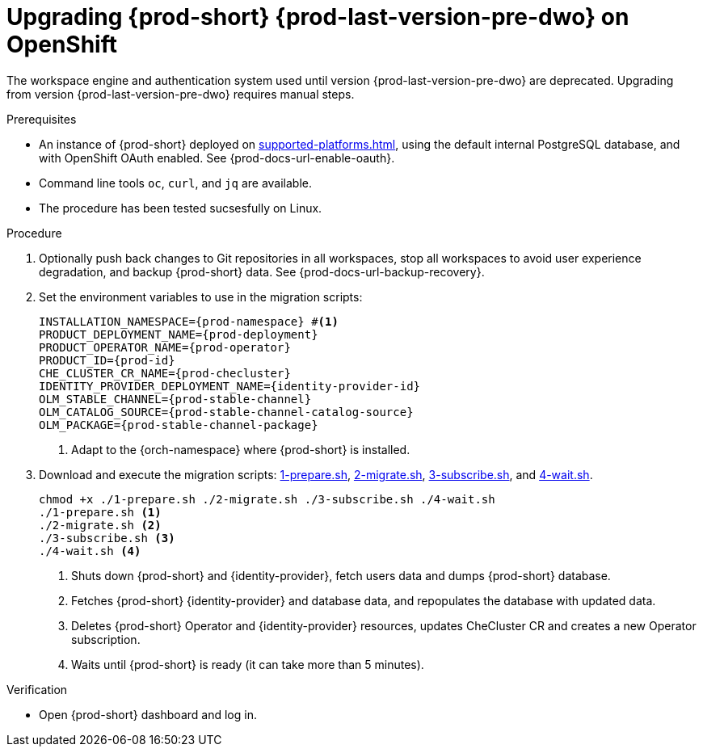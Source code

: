 :navtitle: Upgrading {prod-short} {prod-last-version-pre-dwo} on OpenShift
:keywords: administration-guide, migration, devworkspace
:page-aliases: 

[id="upgrading-{prod-id-short}-{prod-last-version-pre-dwo}-on-openshift_{context}"]
= Upgrading {prod-short} {prod-last-version-pre-dwo} on OpenShift

The workspace engine and authentication system used until version {prod-last-version-pre-dwo} are deprecated. Upgrading from version {prod-last-version-pre-dwo} requires manual steps.

.Prerequisites

* An instance of {prod-short} deployed on xref:supported-platforms.adoc[], using the default internal PostgreSQL database, and with OpenShift OAuth enabled. See {prod-docs-url-enable-oauth}.
* Command line tools `oc`, `curl`, and `jq` are available.
* The procedure has been tested sucsesfully on Linux.

.Procedure

. Optionally push back changes to Git repositories in all workspaces, stop all workspaces to avoid user experience degradation, and backup {prod-short} data. See {prod-docs-url-backup-recovery}.

. Set the environment variables to use in the migration scripts:
+
[source,bash,subs="+attributes"]
----
INSTALLATION_NAMESPACE={prod-namespace} #<1>
PRODUCT_DEPLOYMENT_NAME={prod-deployment}
PRODUCT_OPERATOR_NAME={prod-operator}
PRODUCT_ID={prod-id}
CHE_CLUSTER_CR_NAME={prod-checluster}
IDENTITY_PROVIDER_DEPLOYMENT_NAME={identity-provider-id}
OLM_STABLE_CHANNEL={prod-stable-channel}
OLM_CATALOG_SOURCE={prod-stable-channel-catalog-source}
OLM_PACKAGE={prod-stable-channel-package}
----
<1> Adapt to the {orch-namespace} where {prod-short} is installed.

. Download and execute the migration scripts: xref:attachment$migration/1-prepare.sh[1-prepare.sh], xref:attachment$migration/2-migrate.sh[2-migrate.sh], xref:attachment$migration/3-subscribe.sh[3-subscribe.sh], and xref:attachment$migration/4-wait.sh[4-wait.sh].
+
[source,bash,subs="+attributes"]
----
chmod +x ./1-prepare.sh ./2-migrate.sh ./3-subscribe.sh ./4-wait.sh
./1-prepare.sh <1>
./2-migrate.sh <2>
./3-subscribe.sh <3>
./4-wait.sh <4>
----
<1> Shuts down {prod-short} and {identity-provider}, fetch users data and dumps {prod-short} database.
<2> Fetches {prod-short} {identity-provider} and database data, and repopulates the database with updated data.
<3> Deletes {prod-short} Operator and {identity-provider} resources, updates CheCluster CR and creates a new Operator subscription.
<4> Waits until {prod-short} is ready (it can take more than 5 minutes).

.Verification

* Open {prod-short} dashboard and log in.

